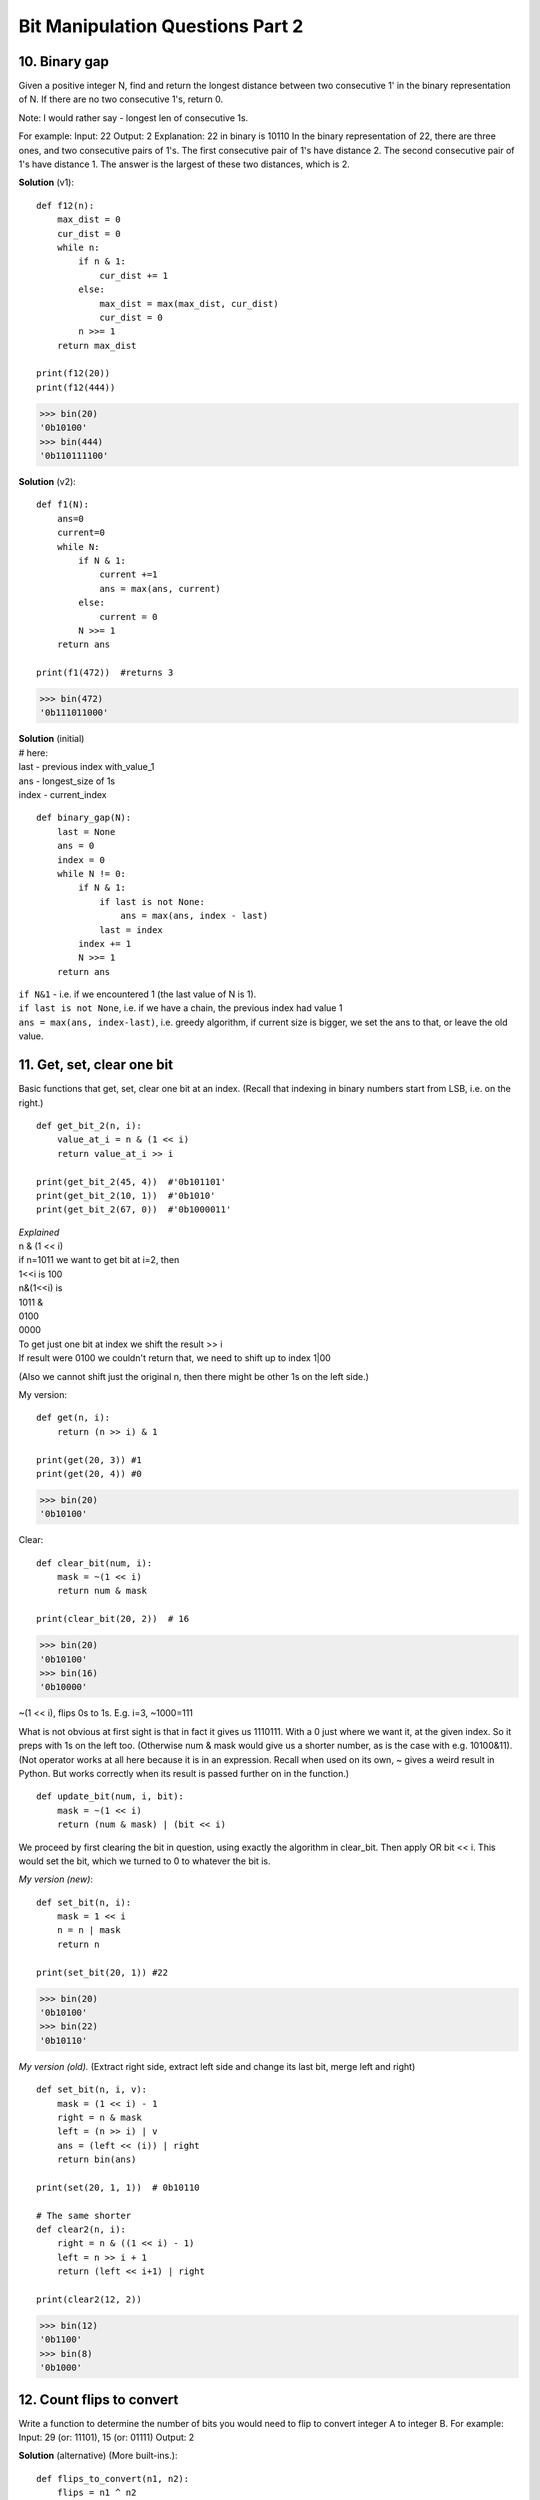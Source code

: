 Bit Manipulation Questions Part 2
=================================

10. Binary gap
--------------
Given a positive integer N, find and return the longest distance between two 
consecutive 1' in the binary representation of N. If there are no two 
consecutive 1's, return 0.

Note: I would rather say - longest len of consecutive 1s.

For example: Input: 22 Output: 2 Explanation: 22 in binary is 10110 In the binary 
representation of 22, there are three ones, and two consecutive pairs of 1's. 
The first consecutive pair of 1's have distance 2. The second consecutive pair 
of 1's have distance 1. The answer is the largest of these two distances, which is 2.

**Solution** (v1)::

    def f12(n):
        max_dist = 0
        cur_dist = 0
        while n:
            if n & 1:
                cur_dist += 1
            else:
                max_dist = max(max_dist, cur_dist)
                cur_dist = 0
            n >>= 1
        return max_dist

    print(f12(20))
    print(f12(444))

>>> bin(20)
'0b10100'
>>> bin(444)
'0b110111100'

**Solution** (v2)::

    def f1(N):
        ans=0
        current=0
        while N:
            if N & 1:
                current +=1
                ans = max(ans, current)
            else:
                current = 0
            N >>= 1
        return ans

    print(f1(472))  #returns 3

>>> bin(472)
'0b111011000'

| **Solution** (initial)
| # here:
| last - previous index with_value_1
| ans - longest_size of 1s
| index - current_index

::

    def binary_gap(N):
        last = None
        ans = 0
        index = 0
        while N != 0:
            if N & 1:
                if last is not None:
                    ans = max(ans, index - last)
                last = index
            index += 1
            N >>= 1
        return ans

| ``if N&1`` - i.e. if we encountered 1 (the last value of N is 1).
| ``if last is not None``, i.e. if we have a chain, the previous index had value 1
| ``ans = max(ans, index-last)``, i.e. greedy algorithm, if current size is bigger, we set the ans to that, or leave the old value. 

11. Get, set, clear one bit
---------------------------
Basic functions that get, set, clear one bit at an index.
(Recall that indexing in binary numbers start from LSB, i.e. on the right.)
::

    def get_bit_2(n, i):
        value_at_i = n & (1 << i)
        return value_at_i >> i

    print(get_bit_2(45, 4))  #'0b101101'
    print(get_bit_2(10, 1))  #'0b1010'
    print(get_bit_2(67, 0))  #'0b1000011'

| *Explained*
| n & (1 << i)
| if n=1011 we want to get bit at i=2, then 
| 1<<i is 100
| n&(1<<i) is
| 1011 &
| 0100
| 0000
| To get just one bit at index we shift the result >> i
| If result were 0100 we couldn't return that, we need to shift up to index 1|00

(Also we cannot shift just the original n, then there might be other 1s on 
the left side.)

My version::

    def get(n, i):
        return (n >> i) & 1

    print(get(20, 3)) #1
    print(get(20, 4)) #0

>>> bin(20)
'0b10100'

Clear::

    def clear_bit(num, i):
        mask = ~(1 << i)
        return num & mask

    print(clear_bit(20, 2))  # 16

>>> bin(20)
'0b10100'
>>> bin(16)
'0b10000'

| ~(1 << i), flips 0s to 1s. E.g. i=3, ~1000=111 

What is not obvious at first sight is that in fact it gives us 1110111.
With a 0 just where we want it, at the given index. So it preps with 1s on the left too.
(Otherwise num & mask would give us a shorter number, as is the case with e.g. 10100&11).
(Not operator works at all here because it is in an expression.
Recall when used on its own, ~ gives a weird result in Python. But works correctly 
when its result is passed further on in the function.)
::

    def update_bit(num, i, bit):
        mask = ~(1 << i)
        return (num & mask) | (bit << i)

We proceed by first clearing the bit in question, using exactly the algorithm in
clear_bit. Then apply OR bit << i. This would set the bit, which we turned to 0
to whatever the bit is.

*My version (new)*::

    def set_bit(n, i):
        mask = 1 << i
        n = n | mask
        return n

    print(set_bit(20, 1)) #22

>>> bin(20)
'0b10100'
>>> bin(22)
'0b10110'

*My version (old).*
(Extract right side, extract left side and change its last bit, merge left and right)

::

    def set_bit(n, i, v):
        mask = (1 << i) - 1
        right = n & mask
        left = (n >> i) | v
        ans = (left << (i)) | right
        return bin(ans)

    print(set(20, 1, 1))  # 0b10110

    # The same shorter
    def clear2(n, i):
        right = n & ((1 << i) - 1)
        left = n >> i + 1
        return (left << i+1) | right

    print(clear2(12, 2))

>>> bin(12)
'0b1100'
>>> bin(8)
'0b1000'

12. Count flips to convert
--------------------------
Write a function to determine the number of bits you would need to flip to convert 
integer A to integer B. For example: Input: 29 (or: 11101), 15 (or: 01111) Output: 2

**Solution** (alternative)
(More built-ins.)::

    def flips_to_convert(n1, n2):
        flips = n1 ^ n2
        return flips.bit_count()
        # OR
        # return bin(flips).count("1")

**Solution**::

    def count_flips_to_convert(a, b):
        diff = a ^ b
        # count number of ones in diff
        count = 0
        while diff:
            diff &= (diff - 1)
            count += 1
        return count

| #1
| a^b (a=11101, b=01111)
| 11101^  #xor turns 1and1 to 0, 0and1 to 1
| 01111
| 10010
| #2
| num - 1
| E.g. 0b10100 - 1 = 0b10011  (Or more obvious example, 0b1000 - 1 = 111)
| And when doing & on the new num and the previous:
| 10100 &
| 10011
| 10000 # it takes away the 1s on the right side
| (Another -1 and then & with 10000, will take away the remaining 1 in 10000).

So the loop will work for just as many times as there are 1s.

13. Find difference
-------------------
*Task.* Given two strings s and t which consist of only lowercase letters. 
String t is generated by random shuffling string s and then add one more letter 
at a random position. Find the letter that was added in t.
For example: Input: s = "abcd" t = "abecd" Output: 'e'

*Hint.* We use the characteristic equation of XOR. 
A xor B xor C = A xor C xor B If A == C, then A xor C = 0 and then, B xor 0 = B. [:ref:`4 <ref-label>`]
Meaning, if we add the characters of the two strings in question, xor of the same
characters will be 0. And 0 xor with the only unique character results that character
(char ^ char = 0, 0 ^ char = char).

**Solution 1** Bitwise operator

*Logic.*
This uses the same principle as for the problem: you have an array where each element
appears twice, one element appears twice.
Concatenate s + t and you will get a string where each letter appears twice, except one.
We use the fact that XOR of the same characters is 0 -> x^x=0
So XORing all paired characters will give 0, and 0 ^ unique_char = unique_char.
::

    def find_difference(s, t):
        ret = 0
        for ch in s + t:
            ret = ret ^ ord(ch)
        return chr(ret)

    s1='dfgt'
    s2='rfdtg'
    print(find_difference(s1,s2))

**Solution 2** collections + dict ::

    import collections
    def findTheDifference(s, t):
        cnt_s = collections.Counter(s)
        cnt_t = collections.Counter(t)
        res = [x for x in cnt_t.keys() if x not in cnt_s.keys() or cnt_t[x] != cnt_s[x]]
        return res[0]

**V2**::

    import collections
    def f11(s, t):
        return list((collections.Counter(t) - collections.Counter(s)))[0]

    s = 'sjnd'
    t = 'sjfdn'
    print(f11(s,t))  # f

*Explained* (my conclusions).
We cannot subtract dictionaries. That's a fact.
But it looks like we can when dealing with objects of Counter.
Counter returns the dictionary format. But not exactly, if we print intermediary 
results:

| print(collections.Counter(s))
| Counter({'s': 1, 'j': 1, 'n': 1, 'd': 1})   #a dict inside some Counter()
| print((collections.Counter(t) - collections.Counter(s)))
| Counter({'f': 1})   #Then we can subtract

**Solution 3**::

    def findTheDifference2(s, t):
        t = list(t)
        s = list(s)
        for i in s:
            t.remove(i)
        return t[0]

My version::

    def find_dif(s, t):
        return chr(ord_sum(t) - ord_sum(s))

    def ord_sum(w):
        return sum([ord(x) for x in w])

    s='fghs'
    t='ghsff'
    print(find_dif(s,t))  # 'f'

14. Find missing number
-----------------------
Returns the missing number from a sequence of unique integers in range [0..n] 
in O(n) time and space. The difference between consecutive integers cannot be 
more than 1. 
If the sequence is already complete, the next integer in the sequence will be returned.
*My note, the sequence has to start with 0.*

**Solution 1** ::

    def f3(nums):
        return sum(range(len(nums)+1)) - sum(nums)

    nums2 = [0,1,2,3,4,6,7]
    print(f3(nums2)) #5

**Solution 2** (fancy (but it is O(n))) ::

    def find_missing_number(nums):
        missing = 0
        for i, num in enumerate(nums):
            missing ^= num
            missing ^= i + 1
        return missing

    nums = [0,1,3,4]
    # print(find_missing_number(nums)) # 2

*Explained*

``missing ^= num`` At this step we always end up with missing=0

``missing ^= i + 1``
0 + i+1, makes sure that we start with missing=the next expected number.
Because current index + 1 = next expected value.
Because with the given constraints our array is of format [0,1,2,3],
where index=value.

``0 ^ next_number = next_number``  0 coming from the previous step.

| When we encounter the wrong_number, we get, as per the two steps of our algorithm:
| 1) missing ^= num ->   expected ^ wrong = difference
| 2) missing ^= i + 1 -> difference ^ wrong = expected

15. Flip bit longest sequence
-----------------------------
You have an integer and you can flip exactly one bit from a 0 to 1. 
Write code to find the length of the longest sequence of 1s such a flip would create. 
For example: Input: 1775 ( or: 11011101111) Output: 8

**Solution**

| Note:
| 1)We test if it is a gap, i.e. after 0 there will be 1, by testing & with 2, which is 10 in binary.

2)In this algorithm we don't actually flip the 0 of the gap.
In that case we store the previous value of current (prev_len = cur_len).
Then we compare max with prev+cur

3)We don't add the gap itself in the process of counting 1s, we do it only in
return max_len + 1
::

    def flip_bit_longest_seq(num):
        curr_len = 0
        prev_len = 0
        max_len = 0
        while num:
            if num & 1 == 1:  # last digit is 1
                curr_len += 1

            elif num & 1 == 0:  # last digit is 0
                if num & 2 == 0:  # second to last digit is 0, i.e. the next to the left,(bin(2)=10)
                    prev_len = 0
                else:
                    prev_len = curr_len
                curr_len = 0

            max_len = max(max_len, prev_len + curr_len)
            num = num >> 1  # right shift num

        return max_len + 1

**V2** (the same, shorter) ::

    def f2(n):
        prev, cur, maxl = 0,0,0
        while n:
            if n & 1:
                cur += 1
            else:
                if not (n >> 1) & 1:
                    prev = 0
                else:
                    prev = cur
                cur = 0
            maxl = max(maxl, cur + prev)
            n >>= 1
        return maxl + 1

16. Alternating bits
--------------------
Given a positive integer, check whether it has alternating bits: namely, if two 
adjacent bits will always have different values.
(For example: Input: 5 Output: True because the binary representation of 5 is: 101.
Input: 7 Output: False because the binary representation of 7 is: 111.)

**Solutions of my choice**

**My solution** ::

    def f4(n):
        while n:
            bit = n & 1
            if (n >> 1) & 1 == bit:
                return False
            n >>= 1
        return True

**Solution 2** ::

    def hasAlternatingBits(self, n):
        bin_n = bin(n)[2:]
        return all(bin_n[i] != bin_n[i+1] for i in range(len(bin_n) - 1))

| Idea:
| To check if 0 always next/before 1 (1 always next/before 0)
| Return Value from all()
| The all() function returns:
| True - If all elements in an iterable are true
| False - If any element in an iterable is false

| Time Complexity O(n)
| github

::

    def hasAlternatingBits(self, n):
        """
        :type n: int
        :rtype: bool
        """
        b = 0b1010101010101010101010101010101010101010101010101010101010101010
        # or b = '0b' + '10'*16
        while b > 0:
            if b == n:
                return True
            b = b >> 1
        return False

**Less so solutions** ::

    def has_alternating_bits(n):
        fb = 0
        sb = 0
        while n:
            fb = n & 1
            if n >> 1:              #if there is a second bit
                sb = (n >> 1) & 1
                if fb ^ sb == 0:    #1^1=0, 1^0=1, 0^0=0. So 0 if sb and fb are the same
                    return False
            else:
                return True
            n = n >> 1
        return True

    print(has_alternating_bits(10))
    print(has_alternating_bits(111))
    # True
    # False

>>> bin(10)
'0b1010'
>>> bin(111)
'0b1101111'

**Solution** Time Complexity - O(1) ::

    def has_alternative_bit_fast(n):
        mask1 = int('aaaaaaaa', 16)  # for bits ending with zero (...1010)
        mask2 = int('55555555', 16)  # for bits ending with one  (...0101)
        return mask1 == (n + (n ^ mask1)) or mask2 == (n + (n ^ mask2))

Note, could use b='0b'+('10'\*32), or '01'\*32...but then it is only a string..
could convert it to int with int('0b0101', 2)

| E.g. if n=101
| --101^
| 10101
| 10000  0 or 0 and leading nums of mask if n is a smaller number.
| Basicaly, n should be equal to mask, then n^mask = 0, and mask=n.
| We don't just say n=mask, to allow for testing for numbers with less digits then mask.

17. Insert bit
---------------
``insert_one_bit(num, bit, i)``: insert exact one bit at specific position 

| For example:
| Input: num = 10101 (21) insert_one_bit(num, 1, 2): 101101 (45) insert_one_bit(num, 0 ,2): 101001 (41) 

``insert_mult_bits(num, bits, len, i)``: insert multiple bits with len at specific position
My note, multiple bits are given as a single number. E.g. we provide 7, when we
want to insert 111.

| For example:
| Input: num = 101 (5) insert_mult_bits(num, 7, 3, 1): 101111 (47) 

**My version** ::

    def insert_bit(num, bit, i):
        mask = (1 << i) - 1
        rs = num & mask
        ls = ((num >> i) << 1) | bit  #** 
        num = (ls << i) | rs
        return num

#**cut off right side, add room for new bit, merge left side with new bit
print(insert_bit(21, 1, 2))  # 45, 0b101100 ::

    def insert_bit(num, bits, _len, i):
        mask = (1 << i) - 1
        rs = num & mask
        ls = ((num >> i) << _len) | bits  # <-the only line that differs
        num = (ls << i) | rs
        return num

    print(insert_bit(21, 4, 3, 2))  # 177, '0b10110001'

**Solution** ::

    def insert_one_bit(num, bit, i):
        mask = num >> i
        mask = (mask << 1) | bit
        mask = mask << i
        right = ((1 << i) - 1) & num
        return right | mask

    def insert_mult_bits(num, bits, len, i):
        mask = num >> i
        # the only line that changes, shift by not 1 but len of bits, | bits not bit 
        mask = (mask << len) | bits   
        mask = mask << i
        right = ((1 << i) - 1) & num
        return right | mask

    # Annotated
    def insert_one_bit(num, bit, i):
        mask = num >> i
        # Make space for extra space and set it to bit
        mask = (mask << 1) | bit
        # Make space for bits on the right of i (adding 0s)
        mask = mask << i
        # Bring back the bits that were on the right side of i
        right = ((1 << i) - 1) & num
        return right | mask

| Algorithm: num=10101, bit=1, i=3
| mask = num >> i
| mask=10101>>3 = 10
| -Create a mask that is the part of our number to the left of index i.
| (bits from i to the most significant bit)
 
| mask = (mask << 1) | bit
| mask=10<<1 = 100, 100|1 = 101 
| -add an extra 0 bit on the right, i.e. we create new space for the new bit
| Turn that 0 bit into the value of bit to insert => (mask << 1) | bit
 
| mask = mask << i
| mask=101<<3 = 101000
| -Make the number again the original size (with inserted bit included). 
| I.e. 0s where the right side should be.
 
| right = ((1 << i) - 1) & num
| (1<<3) - 1 = 1000 - 1 = 111
| This will be the mask to get only the part on the right side of i of the original number.
| 111 & num = 111 & 10101 = 101
| AND with all 1s just returns whatever is in the number it is compared with, BUT
| also the length of 1s.
 
| return right | mask
| - OR operator merges two numbers
| 000101 | 
| 101000 = 
| 101101

18. (LC 231) Power of two
-------------------------
| Given an integer, write a function to determine if it is a power of two.
| (A power of two is a number of the form 2**n=x. 
| Find if x is 2**n.)

| *Logic*
| 1 0b1   #2**0
| 2 0b10
| 4 0b100
| 8 0b1000
| 16 0b10000  #2**4

| If all 2**n numbers are of the form 100..0, then x-1=11..1
| Then x & (x-1) = 100..0 & 11..1 = 0

**Solution** ::

    def is_power_of_two(n):
        return n > 0 and not n & (n-1)

    # Alternatively
    class Solution(object):
        def isPowerOfTwo(self, n):
            if n == 0:
                return False
            return n & (n - 1) == 0

19. Remove bit
--------------
| Remove_bit(num, i): remove a bit at specific position. 
| For example: Input: num = 10101 (21) remove_bit(num, 2): output = 1001 

::

    # My v
    def remove_bit(n, i):
        rs = n & ((1 << i) - 1)  #prep right side
        n = n >> (i + 1)         #cut off right side including index to remove
        n = (n << i) | rs        #add 0s to left side, merge with right
        return n

    # My v2
    def remove_bit(n, i):
        mask = (1 << i) - 1
        rs = n & mask
        ls = n >> (i + 1)
        n = (ls << i) | rs
        return n

    # v1
    def remove_bit(num, i):
        mask = num >> (i + 1)      
        mask = mask << i
        right = ((1 << i) - 1) & num
        return mask | right

**v1 explained**

| E.g. n=10101, i=2
| ``mask = num >> (i + 1)``
| # 10 dropping 2+1, => 10  => Cut off the right
| ``mask = mask << i``
| # adding i=2 0s  => 1000 => Fill in the right side with 0s
 
| ``right = ((1 << i) - 1) & num``
| # 100 - 1 we get 11 => Prep mask to extract the right side (i.e. 1s len of i,
| i.e. len of the right side)
| 11 & n  => Extract the right side
| 00011 &
| 10101
| 00001
| (n compared with 11 evaluates to n but of size those 1s)
 
| ``return mask \| right``
| 1000 \|  => OR merges "N leftside + 0s" with the original right side
| 0001
| 1001















